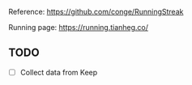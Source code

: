 Reference: <https://github.com/conge/RunningStreak>

Running page: https://running.tianheg.co/

** TODO

- [ ] Collect data from Keep
